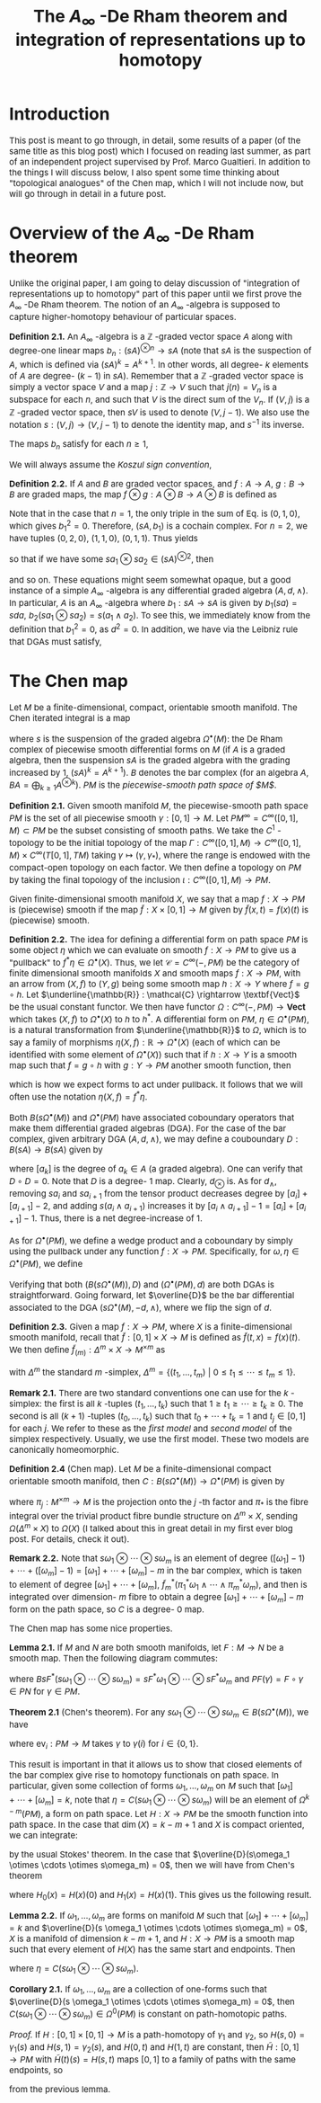 #+TITLE:The $A_{\infty}$ -De Rham theorem and integration of representations up to homotopy
#+DESCRIPTION:Directory
#+HTML_HEAD: <link rel="stylesheet" type="text/css" href="https://gongzhitaao.org/orgcss/org.css"/>
#+HTML_HEAD: <style> body {font-size:15px;} </style>

* Introduction

This post is meant to go through, in detail, some results of a paper (of the same title as this blog post) which
I focused on reading last summer, as part of an independent project supervised by Prof. Marco Gualtieri. In addition to the things I will discuss below,
I also spent some time thinking about "topological analogues" of the Chen map, which I will not include now, but will go through in detail in a future post.

* Overview of the $A_{\infty}$ -De Rham theorem

Unlike the original paper, I am going to delay discussion of "integration of representations up to homotopy" part of this paper until we first prove the $A_{\infty}$ -De Rham theorem.
The notion of an $A_{\infty}$ -algebra is supposed to capture higher-homotopy behaviour of particular spaces.

*Definition 2.1.* An $A_{\infty}$ -algebra is a $\mathbb{Z}$ -graded vector space $A$ along with degree-one linear maps $b_n : (sA)^{\otimes n} \rightarrow sA$ (note that $sA$ is the suspection of $A$,
which is defined via $(sA)^k = A^{k + 1}$. In other words, all degree- $k$ elements of $A$ are degree- $(k - 1)$ in $sA$). Remember that a $\mathbb{Z}$ -graded vector space is simply a vector space $V$ and a map $j : \mathbb{Z} \rightarrow V$ such that
$j(n) = V_n$ is a subspace for each $n$, and such that $V$ is the direct sum of the $V_n$. If $(V, j)$ is a $\mathbb{Z}$ -graded vector space, then $sV$ is used to denote $(V, j - 1)$. We also use the notation $s : (V, j) \rightarrow (V, j - 1)$
to denote the identity map, and $s^{-1}$ its inverse.

The maps $b_n$ satisfy for each $n \geq 1$,

\begin{equation}
\label{eq:1}
\sum_{i + j + k = n} b_{i + k + 1} \circ (\text{id}^{\otimes i} \otimes b_j \otimes \text{id}^{\otimes k}) = 0
\end{equation}

We will always assume the /Koszul sign convention/,

*Definition 2.2.* If $A$ and $B$ are graded vector spaces, and $f : A \rightarrow A$, $g : B \rightarrow B$ are graded maps, the map $f \otimes g : A \otimes B \rightarrow A \otimes B$ is
defined as

\begin{equation}
(f \otimes g)(a \otimes b) = (-1)^{|g| |a|} (f(a) \otimes g(b))
\end{equation}

Note that in the case that $n = 1$, the only triple in the sum of Eq. \eqref{eq:1} is $(0, 1, 0)$, which gives $b_1^2 = 0$. Therefore, $(sA, b_1)$ is a cochain complex. For $n = 2$,
we have tuples $(0, 2, 0)$, $(1, 1, 0)$, $(0, 1, 1)$. Thus yields

\begin{equation}
b_1 \circ b_2 + b_2 \circ (\text{id} \otimes b_1) + b_2 \circ (b_1 \otimes \text{id})
\end{equation}

so that if we have some $sa_1 \otimes sa_2 \in (sA)^{\otimes 2}$, then

\begin{equation}
(b_1 \circ b_2)(sa_1 \otimes sa_2) + (-1)^{|sa_1|} b_2 (sa_1 \otimes b_1(sa_2)) + b_2 (b_1(sa_1) \otimes sa_2) = 0
\end{equation}

and so on. These equations might seem somewhat opaque, but a good instance of a simple $A_{\infty}$ -algebra is any differential graded algebra $(A, d, \wedge)$. In particular, $A$ is an $A_{\infty}$ -algebra
where $b_1 : sA \rightarrow sA$ is given by $b_1(sa) = s da$, $b_2(sa_1 \otimes sa_2) = s(a_1 \wedge a_2)$. To see this, we immediately know from the definition that $b_1^2 = 0$, as $d^2 = 0$. In addition,
we have via the Leibniz rule that DGAs must satisfy,

\begin{align}
(b_1 \circ b_2)(sa_1 \otimes sa_2) = b_1(s(a_1 \wedge a_2)) = s d(a_1 \wedge a_2) &= s( da_1 \wedge a_2 + (-1)^{|a_1|} a_1 \wedge da_2)
\\ &= b_2( sda_1 \otimes sa_2) + (-1)^{|a_1|} b_2(sa_1 \otimes sda_2)
\\ &= b_2 (b_1(s a_1) \otimes sa_2) + (-1)^{|a_1|} b_2(sa_1 \otimes b_1(sa_2))
\end{align}

* The Chen map

Let $M$ be a finite-dimensional, compact, orientable smooth manifold. The Chen iterated integral is a map

\begin{equation}
    C : B(s \Omega^{\bullet}(M)) \rightarrow \Omega^{\bullet}(PM)
\end{equation}
where $s$ is the suspension of the graded algebra $\Omega^{\bullet}(M)$: the De Rham complex of piecewise smooth differential forms on $M$ (if $A$ is a graded algebra, then the suspension $sA$ is the graded algebra with
the grading increased by $1$, $(sA)^k = A^{k + 1}$). $B$ denotes the bar complex (for an algebra $A$, $BA = \bigoplus_{k \geq 1} A^{\otimes k}$). $PM$ is the /piecewise-smooth path space of $M$/.

*Definition 2.1.* Given smooth manifold $M$, the piecewise-smooth path space $PM$ is the set of all piecewise smooth $\gamma : [0, 1] \rightarrow M$. Let $PM^{\infty} = C^{\infty}([0, 1], M) \subset PM$ be
the subset consisting of smooth paths. We take the $C^1$ -topology to be the initial topology of the map $\Gamma : C^{\infty}([0, 1], M) \rightarrow C^{\infty}([0, 1], M) \times C^{\infty}(T[0, 1], TM)$ taking
$\gamma \mapsto (\gamma, \gamma_{*})$, where the range is endowed with the compact-open topology on each factor. We then define a topology on $PM$ by taking the final topology of the inclusion $\iota : C^{\infty}([0, 1], M) \rightarrow PM$.

Given finite-dimensional smooth manifold $X$, we say that a map $f : X \rightarrow PM$ is (piecewise) smooth if the map $\widetilde{f} : X \times [0, 1] \rightarrow M$ given by $\widetilde{f}(x, t) = f(x)(t)$ is (piecewise) smooth.

*Definition 2.2.* The idea for defining a differential form on path space $PM$ is some object $\eta$ which we can evaluate on smooth $f : X \rightarrow PM$ to give us a "pullback" to $f^{*} \eta \in \Omega^{\bullet}(X)$.
Thus, we let $\mathcal{C} = C^{\infty}(-, PM)$ be the category of finite dimensional smooth manifolds $X$ and smooth maps $f : X \rightarrow PM$, with an arrow from $(X, f)$ to $(Y, g)$ being some smooth map $h : X \rightarrow Y$ where
$f = g \circ h$. Let $\underline{\mathbb{R}} : \mathcal{C} \rightarrow \textbf{Vect}$ be the usual constant functor. We then have functor $\Omega : C^{\infty}(-, PM) \rightarrow \textbf{Vect}$ which takes $(X, f)$ to $\Omega^{\bullet}(X)$ to $h$ to $h^{*}$.
A differential form on $PM$, $\eta \in \Omega^{\bullet}(PM)$, is a natural transformation from $\underline{\mathbb{R}}$ to $\Omega$, which is to say a family of morphisms $\eta(X, f) : \mathbb{R} \rightarrow \Omega^{\bullet}(X)$ (each of which can be identified
with some element of $\Omega^{\bullet}(X)$) such that if $h : X \rightarrow Y$ is a smooth map such that $f = g \circ h$ with $g : Y \rightarrow PM$ another smooth function, then

\begin{equation}
\eta(X, g \circ h) = \eta(X, f) = h^{*} \circ \eta(Y, g)
\end{equation}

which is how we expect forms to act under pullback. It follows that we will often use the notation $\eta(X, f) = f^{*} \eta$.

Both $B(s\Omega^{\bullet}(M))$ and $\Omega^{\bullet}(PM)$ have associated coboundary operators that make them differential graded algebras (DGA). For the case of the bar complex, given arbitrary DGA $(A, d, \wedge)$,
we may define a couboundary $D : B(sA) \rightarrow B(sA)$ given by
\begin{align}
    D(sa_1 \otimes \cdots \otimes sa_n) & = \sum_{i = 1}^{n} (-1)^{[a_1] + \cdots + [a_{i-1}]} sa_1 \otimes \cdots \otimes sa_{i-1} \otimes s(da_{i}) \otimes sa_{i+1} \otimes \cdots \otimes sa_{n} \nonumber \\ &+
\sum_{i = 1}^{n-1} (-1)^{[a_1] + \cdots + [a_{i}]} sa_1 \otimes \cdots \otimes sa_{i-1} \otimes s(a_i \wedge a_{i+1}) \otimes sa_{i+2} \otimes \cdots \otimes sa_n.
    \\ & := d_{\otimes}(sa_1 \otimes \cdots \otimes sa_n) + d_{\wedge}(sa_1 \otimes \cdots \otimes sa_n)
\end{align}
where $[a_k]$ is the degree of $a_k \in A$ (a graded algebra). One can verify that $D \circ D = 0$. Note that $D$ is a degree- $1$ map. Clearly, $d_{\otimes}$ is. As for $d_{\wedge}$, removing $sa_i$ and $sa_{i+1}$ from
the tensor product decreases degree by $[a_i] + [a_{i+1}] - 2$, and adding $s(a_i \wedge a_{i+1})$ increases it by $[a_i \wedge a_{i+1}] - 1 = [a_i] + [a_{i+1}] - 1$. Thus, there is a net degree-increase of $1$.

As for $\Omega^{\bullet}(PM)$, we define a wedge product and a coboundary by simply using the pullback under any function $f : X \rightarrow PM$. Specifically, for $\omega, \eta \in \Omega^{\bullet}(PM)$, we define
\begin{equation}
    f^{*}(\eta \wedge \omega) := f^{*}\eta \wedge f^{*}\omega \ \ \ \ \text{and} \ \ \ \ f^{*}(d\eta) := d f^{*}\eta.
\end{equation}
Verifying that both $(B(s\Omega^{\bullet}(M)), D)$ and $(\Omega^{\bullet}(PM), d)$ are both DGAs is straightforward. Going forward, let $\overline{D}$ be the bar differential associated to the DGA $(s\Omega^{\bullet}(M), -d, \wedge)$, where we flip the sign of $d$.

*Definition 2.3.* Given a map $f : X \rightarrow PM$, where $X$ is a finite-dimensional smooth manifold, recall that $\widetilde{f} : [0, 1] \times X \rightarrow M$ is defined as $\widetilde{f}(t, x) = f(x)(t)$.
We then define $\widetilde{f}_{(m)} : \Delta^m \times X \rightarrow M^{\times m}$ as
    \begin{equation}
        \widetilde{f}_{(m)}(t_1, \dots, t_m, x) = (\widetilde{f}(t_1, x), \dots, \widetilde{f}(t_m, x))
    \end{equation}
    with $\Delta^m$ the standard $m$ -simplex, $\Delta^m = \{(t_1, \dots, t_m) \ | \ 0 \leq t_1 \leq \cdots \leq t_m \leq 1\}$.

*Remark 2.1.* There are two standard conventions one can use for the $k$ -simplex: the first is all $k$ -tuples $(t_1, \dots, t_k)$ such that $1 \geq t_1 \geq \cdots \geq t_k \geq 0$. The second is
all $(k + 1)$ -tuples $(t_0, \dots, t_k)$ such that $t_0 + \cdots + t_k = 1$
and $t_j \in [0, 1]$ for each $j$. We refer to these as the /first model/ and /second model/ of the simplex respectively. Usually, we use the first model. These two models are canonically homeomorphic.

 *Definition 2.4* (Chen map). Let $M$ be a finite-dimensional compact orientable smooth manifold, then $C : B(s\Omega^{\bullet}(M)) \rightarrow \Omega^{\bullet}(PM)$ is given by
\begin{equation}
    f^{*} C(s\omega_1 \otimes \cdots \otimes s\omega_m) = (-1)^{\sum_{i=1}^{m} [\omega_i] (m - i)} \pi_{*} \widetilde{f}_{(m)}^{*}(\pi_1^{*} \omega_1 \wedge \cdots \wedge \pi_m^{*} \omega_m)
\end{equation}
where $\pi_j : M^{\times m} \rightarrow M$ is the projection onto the $j$ -th factor and $\pi_{*}$ is the fibre integral over the trivial product fibre bundle structure
on $\Delta^{m} \times X$, sending $\Omega(\Delta^{m} \times X)$ to $\Omega(X)$ (I talked about this in great detail in my first ever blog post. For details, check it out).

*Remark 2.2.* Note that $s\omega_1 \otimes \cdots \otimes s\omega_m$ is an element of degree $([\omega_1] - 1) + \cdots + ([\omega_m] - 1) = [\omega_1] + \cdots + [\omega_m] - m$ in the bar complex,
which is taken to element of degree $[\omega_1] + \cdots + [\omega_m]$, $\widetilde{f}_m^{*}(\pi_1^{*} \omega_1 \wedge \cdots \wedge \pi_m^{*} \omega_m)$, and then is integrated over dimension- $m$ fibre to obtain a degree
$[\omega_1] + \cdots + [\omega_m] - m$ form on the path space, so $C$ is a degree- $0$ map.

The Chen map has some nice properties.

*Lemma 2.1.* If $M$ and $N$ are both smooth manifolds, let $F : M \rightarrow N$ be a smooth map. Then the following diagram commutes:

#+ATTR_HTML: :width 320px
[[./assets/chen.png]]

where $BsF^{*}(s\omega_1 \otimes \cdots \otimes s\omega_m) = sF^{*}\omega_1 \otimes \cdots \otimes sF^{*}\omega_m$ and $PF(\gamma) = F \circ \gamma \in PN$ for $\gamma \in PM$.

*Theorem 2.1* (Chen's theorem). For any $s\omega_1 \otimes \cdots \otimes s\omega_m \in B(s\Omega^{\bullet}(M))$, we have
  \begin{multline}
    (d \circ C)(s\omega_1 \otimes \cdots \otimes s\omega_m) = (C \circ \overline{D})(s\omega_1 \otimes \cdots \otimes s\omega_m) +
\\ \text{ev}_1^{*}(\omega_1) \wedge C(s\omega_2 \otimes \cdots \otimes s\omega_m) - (-1)^{[\omega_1] + \cdots + [\omega_{m-1}]} C(s\omega_1 \otimes \cdots \otimes s\omega_{m-1}) \wedge \text{ev}_{0}^{*}(\omega_m)
  \end{multline}
  where $\text{ev}_i : PM \rightarrow M$ takes $\gamma$ to $\gamma(i)$ for $i \in \{0, 1\}$.

This result is important in that it allows us to show that closed elements of the bar complex give rise to homotopy functionals on path space. In particular, given some collection of forms $\omega_1, \dots, \omega_m$
on $M$ such that $[\omega_1] + \cdots + [\omega_m] = k$, note that
$\eta = C(s \omega_1 \otimes \cdots \otimes s \omega_m)$ will be an element of $\Omega^{k - m}(PM)$, a form on path space.
Let $H : X \rightarrow PM$ be the smooth function into path space. In the case that $\dim(X) = k - m + 1$ and $X$ is compact oriented, we can integrate:

\begin{equation}
\int_{X} H^{*} d \eta = \int_{X} d H^{*} \eta = \int_{\partial X} H^{*} \eta
\end{equation}

by the usual Stokes' theorem. In the case that $\overline{D}(s\omega_1 \otimes \cdots \otimes s\omega_m) = 0$, then we will have from Chen's theorem

\begin{align}
H^{*} d\eta &= (H^{*} \circ \text{ev}^{*}_1)(\omega_1) \wedge H^{*} C(s\omega_2 \otimes \cdots \otimes s\omega_m) - (-1)^{[\omega_1] + \cdots + [\omega_{m-1}]} H^{*} C(s\omega_1 \otimes \cdots \otimes s\omega_{m-1})
\wedge (H^{*} \circ \text{ev}^{*}_0)(\omega_m)
\\ &= H_1^{*} \omega_1 \wedge H^{*} C(s\omega_2 \otimes \cdots \otimes s\omega_m) - (-1)^{m}  H^{*} C(s\omega_1 \otimes \cdots \otimes s\omega_{m-1}) \wedge H_0^{*} \omega_m
\end{align}
where $H_0(x) = H(x)(0)$ and $H_1(x) = H(x)(1)$. This gives us the following result.

*Lemma 2.2.* If $\omega_1, \dots, \omega_m$ are forms on manifold $M$ such that $[\omega_1] + \cdots + [\omega_m] = k$ and $\overline{D}(s \omega_1 \otimes \cdots \otimes s\omega_m) = 0$,
$X$ is a manifold of dimension $k - m + 1$, and $H : X \rightarrow PM$ is a smooth map such that every element of $H(X)$ has the same start and endpoints. Then

\begin{equation}
\int_{\partial X} H^{*} \eta = 0
\end{equation}

where $\eta = C(s\omega_1 \otimes \cdots \otimes s\omega_m)$.

*Corollary 2.1.* If $\omega_1, \dots, \omega_m$ are a collection of one-forms such that $\overline{D}(s \omega_1 \otimes \cdots \otimes s\omega_m) = 0$, then
$C(s\omega_1 \otimes \cdots \otimes s\omega_m) \in \Omega^0(PM)$ is constant on path-homotopic paths.

/Proof./ If $H : [0, 1] \times [0, 1] \rightarrow M$ is a path-homotopy of $\gamma_1$ and $\gamma_2$, so $H(s, 0) = \gamma_1(s)$ and $H(s, 1) = \gamma_2(s)$, and $H(0, t)$ and $H(1, t)$ are constant,
then $\widetilde{H} : [0, 1] \rightarrow PM$ with $\widetilde{H}(t)(s) = H(s, t)$ maps $[0, 1]$ to a family of paths with the same endpoints, so

\begin{equation}
0 = \int_{\partial [0, 1]} \widetilde{H}^{*} \eta = \eta(\widetilde{H}(1)) - \eta(\widetilde{H}(0)) = \eta(\gamma_1) - \eta(\gamma_2)
\end{equation}

from the previous lemma.
